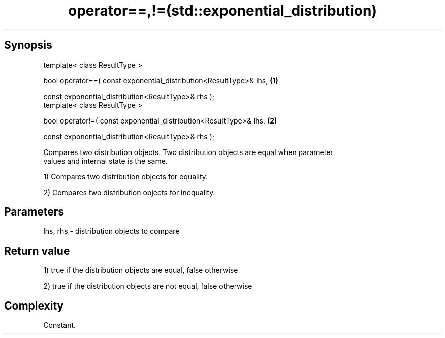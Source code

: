 .TH operator==,!=(std::exponential_distribution) 3 "Apr 19 2014" "1.0.0" "C++ Standard Libary"
.SH Synopsis
   template< class ResultType >

   bool operator==( const exponential_distribution<ResultType>& lhs,   \fB(1)\fP

                    const exponential_distribution<ResultType>& rhs );
   template< class ResultType >

   bool operator!=( const exponential_distribution<ResultType>& lhs,   \fB(2)\fP

                    const exponential_distribution<ResultType>& rhs );

   Compares two distribution objects. Two distribution objects are equal when parameter
   values and internal state is the same.

   1) Compares two distribution objects for equality.

   2) Compares two distribution objects for inequality.

.SH Parameters

   lhs, rhs - distribution objects to compare

.SH Return value

   1) true if the distribution objects are equal, false otherwise

   2) true if the distribution objects are not equal, false otherwise

.SH Complexity

   Constant.
